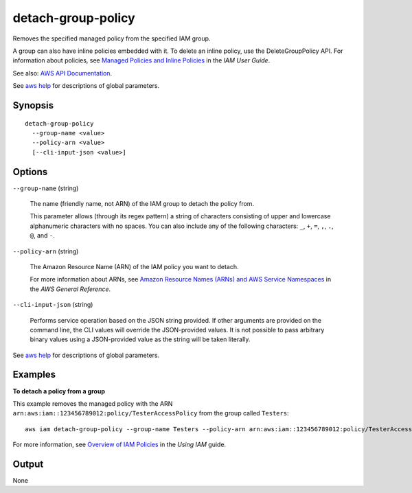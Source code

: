 .. _detach-group-policy:

detach-group-policy
===================

Removes the specified managed policy from the specified IAM group.

A group can also have inline policies embedded with it. To delete an inline
policy, use the DeleteGroupPolicy API. For information about policies, see
`Managed Policies and Inline Policies
<https://docs.aws.amazon.com/IAM/latest/UserGuide/policies-managed-vs-inline.html>`__
in the *IAM User Guide*.

See also: `AWS API Documentation
<https://docs.aws.amazon.com/goto/WebAPI/iam-2010-05-08/DetachGroupPolicy>`_.

See `aws help <https://docs.aws.amazon.com/cli/latest/reference/index.html>`_
for descriptions of global parameters.

Synopsis
--------

::

  detach-group-policy
    --group-name <value>
    --policy-arn <value>
    [--cli-input-json <value>]

Options
-------

``--group-name`` (string)

  The name (friendly name, not ARN) of the IAM group to detach the policy from.

  This parameter allows (through its regex pattern) a string of characters
  consisting of upper and lowercase alphanumeric characters with no spaces. You
  can also include any of the following characters: ``_``, ``+``, ``=``, ``,``,
  ``.``, ``@``, and ``-``.

``--policy-arn`` (string)

  The Amazon Resource Name (ARN) of the IAM policy you want to detach.

  For more information about ARNs, see `Amazon Resource Names (ARNs) and AWS
  Service Namespaces
  <https://docs.aws.amazon.com/general/latest/gr/aws-arns-and-namespaces.html>`__
  in the *AWS General Reference*.

``--cli-input-json`` (string)

  Performs service operation based on the JSON string provided. 
  If other arguments
  are provided on the command line, the CLI values will override the
  JSON-provided values. It is not possible to pass arbitrary binary values using
  a JSON-provided value as the string will be taken literally.

See `aws help <https://docs.aws.amazon.com/cli/latest/reference/index.html>`_
for descriptions of global parameters.

Examples
--------

**To detach a policy from a group**

This example removes the managed policy with the ARN
``arn:aws:iam::123456789012:policy/TesterAccessPolicy`` from the group called
``Testers``::

  aws iam detach-group-policy --group-name Testers --policy-arn arn:aws:iam::123456789012:policy/TesterAccessPolicy

For more information, see `Overview of IAM Policies`_ in the *Using IAM* guide.

.. _`Overview of IAM Policies`: http://docs.aws.amazon.com/IAM/latest/UserGuide/policies_overview.html

Output
------

None
